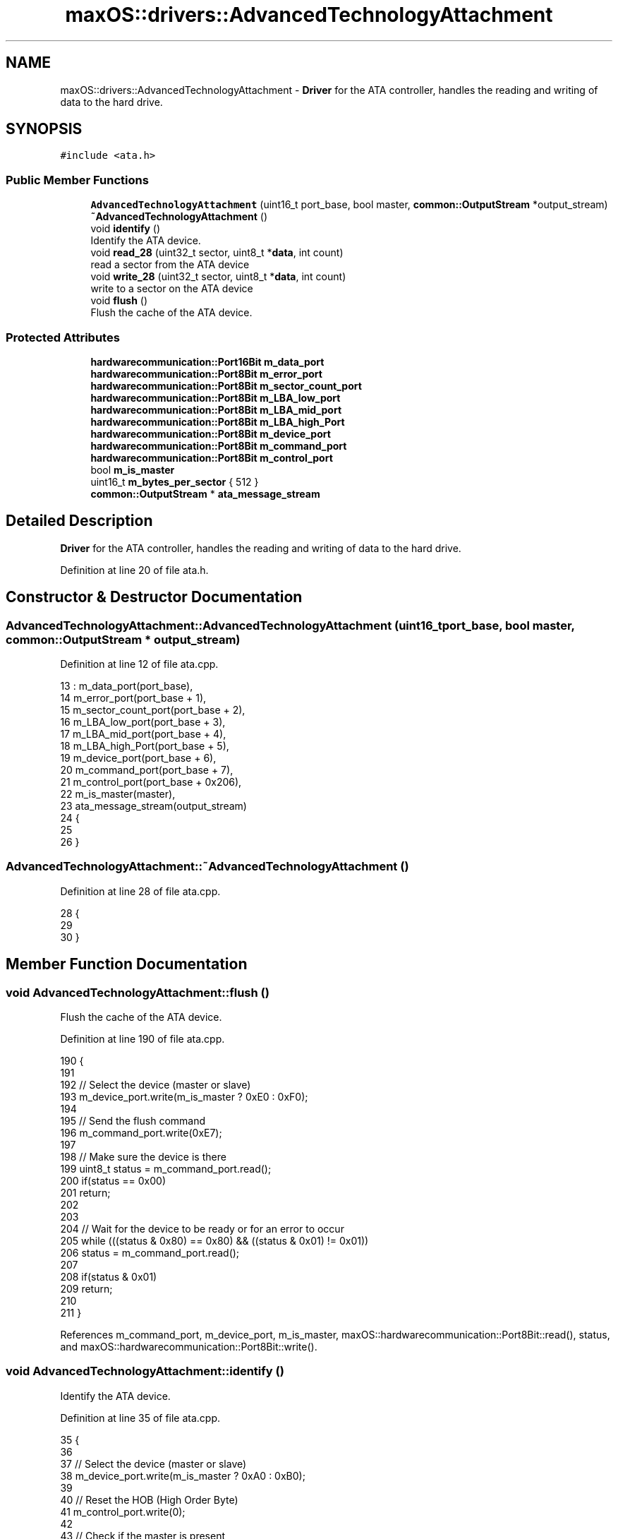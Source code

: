 .TH "maxOS::drivers::AdvancedTechnologyAttachment" 3 "Fri Jan 5 2024" "Version 0.1" "Max OS" \" -*- nroff -*-
.ad l
.nh
.SH NAME
maxOS::drivers::AdvancedTechnologyAttachment \- \fBDriver\fP for the ATA controller, handles the reading and writing of data to the hard drive\&.  

.SH SYNOPSIS
.br
.PP
.PP
\fC#include <ata\&.h>\fP
.SS "Public Member Functions"

.in +1c
.ti -1c
.RI "\fBAdvancedTechnologyAttachment\fP (uint16_t port_base, bool master, \fBcommon::OutputStream\fP *output_stream)"
.br
.ti -1c
.RI "\fB~AdvancedTechnologyAttachment\fP ()"
.br
.ti -1c
.RI "void \fBidentify\fP ()"
.br
.RI "Identify the ATA device\&. "
.ti -1c
.RI "void \fBread_28\fP (uint32_t sector, uint8_t *\fBdata\fP, int count)"
.br
.RI "read a sector from the ATA device "
.ti -1c
.RI "void \fBwrite_28\fP (uint32_t sector, uint8_t *\fBdata\fP, int count)"
.br
.RI "write to a sector on the ATA device "
.ti -1c
.RI "void \fBflush\fP ()"
.br
.RI "Flush the cache of the ATA device\&. "
.in -1c
.SS "Protected Attributes"

.in +1c
.ti -1c
.RI "\fBhardwarecommunication::Port16Bit\fP \fBm_data_port\fP"
.br
.ti -1c
.RI "\fBhardwarecommunication::Port8Bit\fP \fBm_error_port\fP"
.br
.ti -1c
.RI "\fBhardwarecommunication::Port8Bit\fP \fBm_sector_count_port\fP"
.br
.ti -1c
.RI "\fBhardwarecommunication::Port8Bit\fP \fBm_LBA_low_port\fP"
.br
.ti -1c
.RI "\fBhardwarecommunication::Port8Bit\fP \fBm_LBA_mid_port\fP"
.br
.ti -1c
.RI "\fBhardwarecommunication::Port8Bit\fP \fBm_LBA_high_Port\fP"
.br
.ti -1c
.RI "\fBhardwarecommunication::Port8Bit\fP \fBm_device_port\fP"
.br
.ti -1c
.RI "\fBhardwarecommunication::Port8Bit\fP \fBm_command_port\fP"
.br
.ti -1c
.RI "\fBhardwarecommunication::Port8Bit\fP \fBm_control_port\fP"
.br
.ti -1c
.RI "bool \fBm_is_master\fP"
.br
.ti -1c
.RI "uint16_t \fBm_bytes_per_sector\fP { 512 }"
.br
.ti -1c
.RI "\fBcommon::OutputStream\fP * \fBata_message_stream\fP"
.br
.in -1c
.SH "Detailed Description"
.PP 
\fBDriver\fP for the ATA controller, handles the reading and writing of data to the hard drive\&. 
.PP
Definition at line 20 of file ata\&.h\&.
.SH "Constructor & Destructor Documentation"
.PP 
.SS "AdvancedTechnologyAttachment::AdvancedTechnologyAttachment (uint16_t port_base, bool master, \fBcommon::OutputStream\fP * output_stream)"

.PP
Definition at line 12 of file ata\&.cpp\&.
.PP
.nf
13 : m_data_port(port_base),
14   m_error_port(port_base + 1),
15   m_sector_count_port(port_base + 2),
16   m_LBA_low_port(port_base + 3),
17   m_LBA_mid_port(port_base + 4),
18   m_LBA_high_Port(port_base + 5),
19   m_device_port(port_base + 6),
20   m_command_port(port_base + 7),
21   m_control_port(port_base + 0x206),
22   m_is_master(master),
23   ata_message_stream(output_stream)
24 {
25 
26 }
.fi
.SS "AdvancedTechnologyAttachment::~AdvancedTechnologyAttachment ()"

.PP
Definition at line 28 of file ata\&.cpp\&.
.PP
.nf
28                                                             {
29 
30 }
.fi
.SH "Member Function Documentation"
.PP 
.SS "void AdvancedTechnologyAttachment::flush ()"

.PP
Flush the cache of the ATA device\&. 
.PP
Definition at line 190 of file ata\&.cpp\&.
.PP
.nf
190                                          {
191 
192   // Select the device (master or slave)
193   m_device_port\&.write(m_is_master ? 0xE0 : 0xF0);
194 
195   // Send the flush command
196   m_command_port\&.write(0xE7);
197 
198   // Make sure the device is there
199   uint8_t status = m_command_port\&.read();
200   if(status == 0x00)
201     return;
202 
203 
204   // Wait for the device to be ready or for an error to occur
205   while (((status & 0x80) == 0x80) && ((status & 0x01) != 0x01))
206       status = m_command_port\&.read();
207 
208   if(status & 0x01)
209       return;
210 
211 }
.fi
.PP
References m_command_port, m_device_port, m_is_master, maxOS::hardwarecommunication::Port8Bit::read(), status, and maxOS::hardwarecommunication::Port8Bit::write()\&.
.SS "void AdvancedTechnologyAttachment::identify ()"

.PP
Identify the ATA device\&. 
.PP
Definition at line 35 of file ata\&.cpp\&.
.PP
.nf
35                                             {
36 
37   // Select the device (master or slave)
38   m_device_port\&.write(m_is_master ? 0xA0 : 0xB0);
39 
40   // Reset the HOB (High Order Byte)
41   m_control_port\&.write(0);
42 
43   // Check if the master is present
44   m_device_port\&.write(0xA0);
45   uint8_t status = m_command_port\&.read();
46   if(status == 0xFF){
47     ata_message_stream-> write("Invalid Status");
48     return;
49   }
50 
51   // Select the device (master or slave)
52   m_device_port\&.write(m_is_master ? 0xA0 : 0xB0);
53 
54   // Clear the ports
55   m_sector_count_port\&.write(0);
56   m_LBA_low_port\&.write(0);
57   m_LBA_mid_port\&.write(0);
58   m_LBA_high_Port\&.write(0);
59 
60   // Send the identify command
61   m_command_port\&.write(0x0EC);
62 
63   // Check if the device is present
64   status = m_command_port\&.read();
65   if(status == 0x00)
66     return;
67 
68   // Wait for the device to be ready or for an error to occur
69   while (((status & 0x80) == 0x80)  && ((status & 0x01) != 0x01))
70     status = m_command_port\&.read();
71 
72   //Check for any errors
73   if(status & 0x01){
74     ata_message_stream-> write("ERROR");
75     return;
76   }
77 
78   // read the data and print it
79   for (uint16_t i = 0; i < 256; ++i) {
80       uint16_t data = m_data_port\&.read();
81       char *text = "  \0";
82       text[0] = (data >> 8) & 0xFF;
83       text[1] = data & 0xFF;
84       ata_message_stream-> write(text);
85   }
86 }
.fi
.PP
References ata_message_stream, data, maxOS::drivers::peripherals::i, m_command_port, m_control_port, m_data_port, m_device_port, m_is_master, m_LBA_high_Port, m_LBA_low_port, m_LBA_mid_port, m_sector_count_port, maxOS::hardwarecommunication::Port8Bit::read(), maxOS::hardwarecommunication::Port16Bit::read(), status, and maxOS::hardwarecommunication::Port8Bit::write()\&.
.SS "void AdvancedTechnologyAttachment::read_28 (uint32_t sector, uint8_t * data, int count)"

.PP
read a sector from the ATA device 
.PP
\fBParameters\fP
.RS 4
\fIsector\fP The sector to read 
.br
\fIdata\fP The data to read into 
.br
\fIcount\fP The amount of data to read from that sector 
.RE
.PP

.PP
Definition at line 95 of file ata\&.cpp\&.
.PP
.nf
96 {
97     // Don't allow reading more then a sector
98     if(sector & 0xF0000000 || count > m_bytes_per_sector)
99         return;
100 
101     // Select the device (master or slave) and reset it
102     m_device_port\&.write((m_is_master ? 0xE0 : 0xF0) |
103                         ((sector & 0x0F000000) >> 24));
104     m_error_port\&.write(0);
105     m_sector_count_port\&.write(1);
106 
107     // Split the sector into the ports
108     m_LBA_low_port\&.write(sector & 0x000000FF);
109     m_LBA_mid_port\&.write((sector & 0x0000FF00) >> 8);
110     m_LBA_high_Port\&.write((sector & 0x00FF0000) >> 16);
111 
112     // Send the read command
113     m_command_port\&.write(0x20);
114 
115     // Make sure the device is there
116     uint8_t status = m_command_port\&.read();
117     if(status == 0x00)
118       return;
119 
120     // Wait for the device to be ready or for an error to occur
121     while(((status & 0x80) == 0x80) && ((status & 0x01) != 0x01))
122         status = m_command_port\&.read();
123 
124     //Check for any errors
125     if(status & 0x01)
126         return;
127 
128     // read the data and store it in the array
129     for(uint16_t i = 0; i < count; i+= 2)
130     {
131         uint16_t read_data = m_data_port\&.read();
132 
133         data[i] = read_data & 0x00FF;
134 
135         // Place the next byte in the array if there is one
136         if(i+1 < count)
137             data[i+1] = (read_data >> 8) & 0x00FF;
138     }
139 
140     // read the remaining bytes
141     for(uint16_t i = count + (count % 2); i < m_bytes_per_sector; i+= 2)
142       m_data_port\&.read();
143 }
.fi
.PP
References data, maxOS::drivers::peripherals::i, m_bytes_per_sector, m_command_port, m_data_port, m_device_port, m_error_port, m_is_master, m_LBA_high_Port, m_LBA_low_port, m_LBA_mid_port, m_sector_count_port, maxOS::hardwarecommunication::Port8Bit::read(), maxOS::hardwarecommunication::Port16Bit::read(), status, and maxOS::hardwarecommunication::Port8Bit::write()\&.
.SS "void AdvancedTechnologyAttachment::write_28 (uint32_t sector, uint8_t * data, int count)"

.PP
write to a sector on the ATA device 
.PP
\fBParameters\fP
.RS 4
\fIsector\fP The sector to write to 
.br
\fIcount\fP The amount of data to write to that sector 
.RE
.PP

.PP
Definition at line 151 of file ata\&.cpp\&.
.PP
.nf
151                                                                                     {
152 
153     // Don't allow writing more then a sector
154     if(sector > 0x0FFFFFFF || count > m_bytes_per_sector)
155         return;
156 
157     // Select the device (master or slave) and reset it
158     m_device_port\&.write(m_is_master ? 0xE0
159                                     : 0xF0 | ((sector & 0x0F000000) >> 24));
160     m_error_port\&.write(0);
161     m_sector_count_port\&.write(1);
162 
163     // Split the sector into the ports
164     m_LBA_low_port\&.write(sector & 0x000000FF);
165     m_LBA_mid_port\&.write((sector & 0x0000FF00) >> 8);
166     m_LBA_high_Port\&.write((sector & 0x00FF0000) >> 16);
167 
168     // Send the write command
169     m_command_port\&.write(0x30);
170 
171     // write the data to the device
172     for (uint16_t i = 0; i < m_bytes_per_sector; i+= 2) {
173 
174         uint16_t  writeData = data[i];
175 
176         // Place the next byte in the array if there is one
177         if(i+1 < count)
178             writeData |= ((uint16_t)data[i+1]) << 8;
179 
180         m_data_port\&.write(writeData);
181     }
182 
183     // write the remaining bytes
184     for(int i = count + (count%2); i < m_bytes_per_sector; i += 2)
185       m_data_port\&.write(0x0000);
186 }
.fi
.PP
References data, maxOS::drivers::peripherals::i, m_bytes_per_sector, m_command_port, m_data_port, m_device_port, m_error_port, m_is_master, m_LBA_high_Port, m_LBA_low_port, m_LBA_mid_port, m_sector_count_port, maxOS::hardwarecommunication::Port8Bit::write(), and maxOS::hardwarecommunication::Port16Bit::write()\&.
.SH "Member Data Documentation"
.PP 
.SS "\fBcommon::OutputStream\fP* maxOS::drivers::AdvancedTechnologyAttachment::ata_message_stream\fC [protected]\fP"

.PP
Definition at line 35 of file ata\&.h\&.
.PP
Referenced by identify()\&.
.SS "uint16_t maxOS::drivers::AdvancedTechnologyAttachment::m_bytes_per_sector { 512 }\fC [protected]\fP"

.PP
Definition at line 33 of file ata\&.h\&.
.PP
Referenced by read_28(), and write_28()\&.
.SS "\fBhardwarecommunication::Port8Bit\fP maxOS::drivers::AdvancedTechnologyAttachment::m_command_port\fC [protected]\fP"

.PP
Definition at line 30 of file ata\&.h\&.
.PP
Referenced by flush(), identify(), read_28(), and write_28()\&.
.SS "\fBhardwarecommunication::Port8Bit\fP maxOS::drivers::AdvancedTechnologyAttachment::m_control_port\fC [protected]\fP"

.PP
Definition at line 31 of file ata\&.h\&.
.PP
Referenced by identify()\&.
.SS "\fBhardwarecommunication::Port16Bit\fP maxOS::drivers::AdvancedTechnologyAttachment::m_data_port\fC [protected]\fP"

.PP
Definition at line 23 of file ata\&.h\&.
.PP
Referenced by identify(), read_28(), and write_28()\&.
.SS "\fBhardwarecommunication::Port8Bit\fP maxOS::drivers::AdvancedTechnologyAttachment::m_device_port\fC [protected]\fP"

.PP
Definition at line 29 of file ata\&.h\&.
.PP
Referenced by flush(), identify(), read_28(), and write_28()\&.
.SS "\fBhardwarecommunication::Port8Bit\fP maxOS::drivers::AdvancedTechnologyAttachment::m_error_port\fC [protected]\fP"

.PP
Definition at line 24 of file ata\&.h\&.
.PP
Referenced by read_28(), and write_28()\&.
.SS "bool maxOS::drivers::AdvancedTechnologyAttachment::m_is_master\fC [protected]\fP"

.PP
Definition at line 32 of file ata\&.h\&.
.PP
Referenced by flush(), identify(), read_28(), and write_28()\&.
.SS "\fBhardwarecommunication::Port8Bit\fP maxOS::drivers::AdvancedTechnologyAttachment::m_LBA_high_Port\fC [protected]\fP"

.PP
Definition at line 28 of file ata\&.h\&.
.PP
Referenced by identify(), read_28(), and write_28()\&.
.SS "\fBhardwarecommunication::Port8Bit\fP maxOS::drivers::AdvancedTechnologyAttachment::m_LBA_low_port\fC [protected]\fP"

.PP
Definition at line 26 of file ata\&.h\&.
.PP
Referenced by identify(), read_28(), and write_28()\&.
.SS "\fBhardwarecommunication::Port8Bit\fP maxOS::drivers::AdvancedTechnologyAttachment::m_LBA_mid_port\fC [protected]\fP"

.PP
Definition at line 27 of file ata\&.h\&.
.PP
Referenced by identify(), read_28(), and write_28()\&.
.SS "\fBhardwarecommunication::Port8Bit\fP maxOS::drivers::AdvancedTechnologyAttachment::m_sector_count_port\fC [protected]\fP"

.PP
Definition at line 25 of file ata\&.h\&.
.PP
Referenced by identify(), read_28(), and write_28()\&.

.SH "Author"
.PP 
Generated automatically by Doxygen for Max OS from the source code\&.
